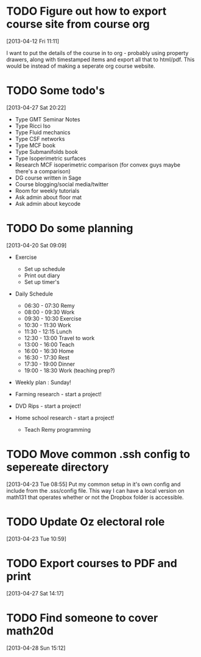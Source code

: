 #+FILETAGS: REFILE
* TODO Figure out how to export course site from course org
  :LOGBOOK:
  CLOCK: [2013-04-12 Fri 11:11]--[2013-04-12 Fri 11:13] =>  0:02
  :END:
  :PROPERTIES:
  :ID:       8a1f5a17-491b-48ea-856d-4809e0ff964b
  :END:
[2013-04-12 Fri 11:11]

I want to put the details of the course in to org - probably using property drawers, along with timestamped items and export all that to html/pdf. This would be instead of making a seperate org course website.
* TODO Some todo's
  :PROPERTIES:
  :ID:       1bfd9bd5-240b-4d2c-b9e5-44dd3e0f8395
  :END:
[2013-04-27 Sat 20:22]
- Type GMT Seminar Notes
- Type Ricci Iso
- Type Fluid mechanics
- Type CSF networks
- Type MCF book
- Type Submanifolds book
- Type Isoperimetric surfaces
- Research MCF isoperimetric comparison (for convex guys maybe there's a comparison)
- DG course written in Sage
- Course blogging/social media/twitter
- Room for weekly tutorials
- Ask admin about floor mat
- Ask admin about keycode
* TODO Do some planning
  :LOGBOOK:
  CLOCK: [2013-04-20 Sat 09:09]--[2013-04-20 Sat 09:13] =>  0:04
  :END:
  :PROPERTIES:
  :ID:       1bda762d-3e4d-4809-968f-73b905fe7352
  :END:
[2013-04-20 Sat 09:09]

- Exercise
  - Set up schedule
  - Print out diary
  - Set up timer's

- Daily Schedule
  - 06:30 - 07:30 Remy
  - 08:00 - 09:30 Work
  - 09:30 - 10:30 Exercise
  - 10:30 - 11:30 Work
  - 11:30 - 12:15 Lunch
  - 12:30 - 13:00 Travel to work
  - 13:00 - 16:00 Teach
  - 16:00 - 16:30 Home
  - 16:30 - 17:30 Rest
  - 17:30 - 19:00 Dinner
  - 19:00 - 18:30 Work (teaching prep?)

- Weekly plan : Sunday!

- Farming research - start a project!

- DVD Rips - start a project!

- Home school research - start a project!
  - Teach Remy programming

* TODO Move common .ssh config to sepereate directory
  :LOGBOOK:
  CLOCK: [2013-04-23 Tue 08:55]--[2013-04-23 Tue 08:56] =>  0:01
  :END:
  :PROPERTIES:
  :ID:       46aead9b-1872-45b9-956e-974763730beb
  :END:
[2013-04-23 Tue 08:55]
Put my common setup in it's own config and include from the .sss/config file. This way I can have a local version on math131 that operates whether or not the Dropbox folder is accessible.
* TODO Update Oz electoral role
  :LOGBOOK:
  CLOCK: [2013-04-23 Tue 10:59]--[2013-04-23 Tue 11:00] =>  0:01
  :END:
  :PROPERTIES:
  :ID:       077b5e97-463b-462d-8962-e991c23c284f
  :END:
[2013-04-23 Tue 10:59]

* TODO Export courses to PDF and print
  :LOGBOOK:
  :END:
  :PROPERTIES:
  :ID:       7b4c1677-ee55-47b9-91c7-7f5b188957f0
  :END:
[2013-04-27 Sat 14:17]
* TODO Find someone to cover math20d
  SCHEDULED: <2013-04-29 Mon>
  :LOGBOOK:
  :END:
[2013-04-28 Sun 15:12]


